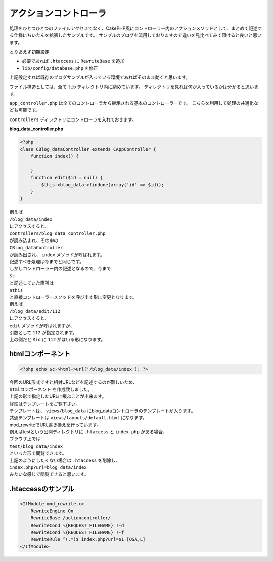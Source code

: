 ======================
アクションコントローラ
======================

処理をひとつひとつのファイルアクセスでなく、CakePHP風にコントローラー内のアクションメソッドとして、まとめて記述する仕様にちいたんを拡張したサンプルです。
サンプルのブログを流用しておりますので違いを見比べてみて頂けると良いと思います。

とりあえず初期設定

* 必要であれば ``.htaccess`` に ``RewriteBase`` を追加
* ``lib/config/database.php`` を修正

上記設定すれば既存のブログサンプルが入っている環境であればそのまま動くと思います。

ファイル構造としては、全て ``lib`` ディレクトリ内に納めています。
ディレクトリを見れば何が入っているかは分かると思います。

``app_controller.php`` は全てのコントローラから継承される基本のコントローラーです。 こちらを利用して処理の共通化なども可能です。

``controllers`` ディレクトリにコントローラを入れておきます。

**blog_data_controller.php**

.. code-block:: php

    <?php
    class CBlog_dataController extends CAppController {
        function index() {

        }
        function edit($id = null) {
            $this->blog_data->findone(array('id' => $id));
        }
    }


| 例えば
| ``/blog_data/index``
| にアクセスすると、
| ``controllers/blog_data_controller.php``
| が読み込まれ、その中の
| ``CBlog_dataController``
| が読み出され、 ``index`` メソッドが呼ばれます。

| 記述すべき処理は今までと同じです。
| しかしコントローラー内の記述となるので、今まで
| ``$c``
| と記述していた箇所は
| ``$this``
| と直接コントローラーメソッドを呼び出す形に変更となります。

| 例えば
| ``/blog_data/edit/112``
| にアクセスすると、
| ``edit`` メソッドが呼ばれますが、
| 引数として ``112`` が指定されます。
| 上の例だと ``$id`` に ``112`` がはいる形になります。



htmlコンポーネント
==================

.. code-block:: php

    <?php echo $c->html->url('/blog_data/index'); ?>


| 今回のURL形式ですと相対URLなどを記述するのが難しいため、
| ``htmlコンポーネント`` を作成致しました。
| 上記の形で指定したURLに飛ぶことが出来ます。
| 詳細はテンプレートをご覧下さい。

| テンプレートは、 ``views/blog_data`` にblog_dataコントローラのテンプレートが入ります。
| 共通テンプレートは ``views/layouts/default.html`` になります。

| mod_rewriteでURL書き換えを行っています。
| 例えばtestという公開ディレクトリに ``.htaccess`` と ``index.php`` がある場合、
| ブラウザ上では
| ``test/blog_data/index``
| といった形で閲覧できます。

| 上記のようにしたくない場合は ``.htaccess`` を削除し、
| ``index.php?url=blog_data/index``
| みたいな感じで閲覧できると思います。


.htaccessのサンプル
===================

.. code-block::

    <IfModule mod_rewrite.c>
        RewriteEngine On
        RewriteBase /actioncontroller/
        RewriteCond %{REQUEST_FILENAME} !-d
        RewriteCond %{REQUEST_FILENAME} !-f
        RewriteRule ^(.*)$ index.php?url=$1 [QSA,L]
    </IfModule>